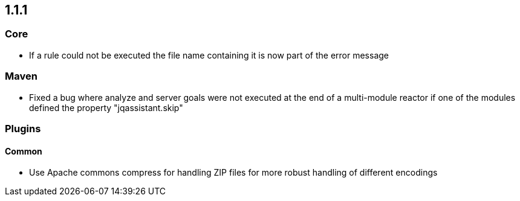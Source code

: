 == 1.1.1

=== Core
- If a rule could not be executed the file name containing it is now part of the error message

=== Maven
- Fixed a bug where analyze and server goals were not executed at the end of a multi-module reactor if one of the modules defined the property "jqassistant.skip"

=== Plugins

==== Common
- Use Apache commons compress for handling ZIP files for more robust handling of different encodings

